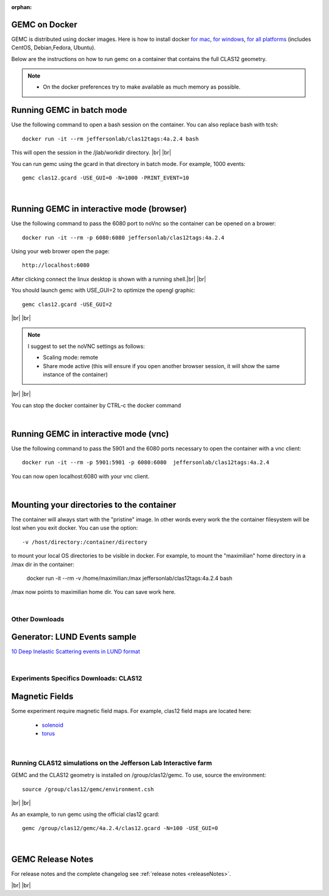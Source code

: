 
:orphan:

.. _docker:

.. |br| raw:: html

   <br>

GEMC on Docker
--------------

GEMC is distributed using docker images. Here is how to install docker `for mac <https://docs.docker.com/docker-for-mac/install/>`_,
`for windows <https://docs.docker.com/docker-for-windows/install/>`_, `for all platforms <https://docs.docker.com/install/>`_ (includes CentOS, Debian,Fedora, Ubuntu).

Below are the instructions on how to run gemc on a container that contains the full CLAS12 geometry.

.. note::

 - On the docker preferences try to make available as much memory as possible.

Running GEMC in batch mode
--------------------------

Use the following command to open a bash session on the container. You can also replace bash with tcsh::

 docker run -it --rm jeffersonlab/clas12tags:4a.2.4 bash

This will open the session in the /jlab/workdir directory. |br| |br|

You can run gemc using the gcard in that directory in batch mode. For example, 1000 events::

 gemc clas12.gcard -USE_GUI=0 -N=1000 -PRINT_EVENT=10

|

Running GEMC in interactive mode (browser)
------------------------------------------

Use the following command to pass the 6080 port to noVnc so the container can be opened on a brower::

 docker run -it --rm -p 6080:6080 jeffersonlab/clas12tags:4a.2.4

Using your web brower open the page::

 http://localhost:6080

After clicking connect the linux desktop is shown with a running shell.|br| |br|

You should launch gemc with USE_GUI=2 to optimize the opengl graphic::

 gemc clas12.gcard -USE_GUI=2

|br| |br|

.. note::

 I suggest to set the noVNC settings as follows:

 - Scaling mode: remote
 - Share mode active (this will ensure if you open another browser session, it will show the same instance of the container)

|br| |br|

You can stop the docker container by CTRL-c the docker command

|

Running GEMC in interactive mode (vnc)
--------------------------------------

Use the following command to pass the 5901 and the 6080 ports necessary to open the container with a vnc client::

 docker run -it --rm -p 5901:5901 -p 6080:6080  jeffersonlab/clas12tags:4a.2.4

You can now open localhost:6080 with your vnc client.

|

Mounting your directories to the container
------------------------------------------

The container will always start with the "pristine" image. In other words every work the the container filesystem will be lost when you exit docker.
You can use the option::

 -v /host/directory:/container/directory

to mount your local OS directories to be visible in docker. For example, to mount the "maximilian" home directory in a /max dir in the container:

 docker run -it --rm  -v /home/maximilian:/max jeffersonlab/clas12tags:4a.2.4 bash

/max now points to maximilian home dir. You can save work here.


|




Other Downloads
===============

Generator: LUND Events sample
-----------------------------
`10 Deep Inelastic Scattering events in LUND format <http://jlab.org/12gev_phys/packages/gcards/dis.dat>`_

|

Experiments Specifics Downloads: CLAS12
=======================================

Magnetic Fields
---------------
Some experiment require magnetic field maps. For example, clas12 field maps are located here:

 * `solenoid <http://clasweb.jlab.org/12gev/field_maps/clas12SolenoidFieldMap.dat>`_
 * `torus <http://http://clasweb.jlab.org/12gev/field_maps/TorusSymmetric.dat>`_

|

Running CLAS12 simulations on the Jefferson Lab Interactive farm
================================================================

GEMC and the CLAS12 geometry is installed on /group/clas12/gemc. To use, source the environment::

 source /group/clas12/gemc/environment.csh

|br| |br|

As an example, to run gemc using the official clas12 gcard::

 gemc /group/clas12/gemc/4a.2.4/clas12.gcard -N=100 -USE_GUI=0

|

GEMC Release Notes
------------------
For release notes and the complete changelog see :ref:`release notes <releaseNotes>`.

|br| |br|






